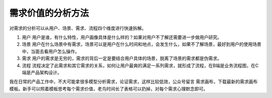 
需求价值的分析方法
==================

对需求的分析可以从用户、场景、需求、流程四个维度进行快速拆解。

1. 用户
   用户是谁，有什么特性，用户画像具体是什么样的？如果对用户不了解还需要进一步做用户研究。

2. 场景
   用户在什么场景中有需求，场景可以是用户在什么时间和地点，会发生什么，如果不了解场景，最好到用户的使用场景中，当面去看用户怎么操作。

3. 需求
   用户的需求是无穷的，需求的背后一定是要结合用户具体的场景，脱离了场景的需求都是伪需求。

4. 流程
   流程决定了此需求和其它需求的关系，如何让用户最爽的满足一系列需求，就形成了流程，在B端是业务流程图，在C端是产品架构设计。

我在日常的产品工作中，不大可能拿很多模型分析需求，论证需求，这样比较低效，公众号留言
需求画布，下载最新的需求画布模板。新手可以照着模板思考每个需求价值，老鸟时间长了表格可以扔掉，对每个需求心理默念即可。

